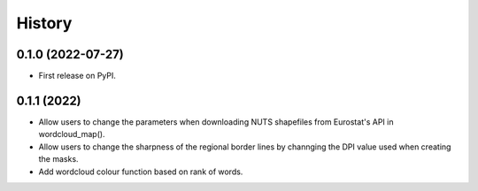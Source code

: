 =======
History
=======

0.1.0 (2022-07-27)
------------------

* First release on PyPI.


0.1.1 (2022)
------------------

* Allow users to change the parameters when downloading NUTS shapefiles from Eurostat's API in wordcloud_map().
* Allow users to change the sharpness of the regional border lines by channging the DPI value used when creating the masks.
* Add wordcloud colour function based on rank of words.